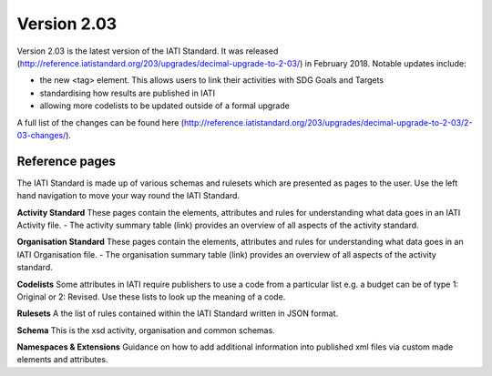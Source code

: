 Version 2.03
============

Version 2.03 is the latest version of the IATI Standard. It was released (http://reference.iatistandard.org/203/upgrades/decimal-upgrade-to-2-03/) in February 2018. Notable updates include:

- the new <tag> element. This allows users to link their activities with SDG Goals and Targets
- standardising how results are published in IATI
- allowing more codelists to be updated outside of a formal upgrade

A full list of the changes can be found here (http://reference.iatistandard.org/203/upgrades/decimal-upgrade-to-2-03/2-03-changes/).

Reference pages
---------------

The IATI Standard is made up of various schemas and rulesets which are presented as pages to the user. Use the left hand navigation to move your way round the IATI Standard.

**Activity Standard**
These pages contain the elements, attributes and rules for understanding what data goes in an IATI Activity file.
- The activity summary table (link) provides an overview of all aspects of the activity standard.

**Organisation Standard**
These pages contain the elements, attributes and rules for understanding what data goes in an IATI Organisation file.
- The organisation summary table (link) provides an overview of all aspects of the activity standard.

**Codelists**
Some attributes in IATI require publishers to use a code from a particular list e.g. a budget can be of type 1: Original or 2: Revised. Use these lists to look up the meaning of a code.

**Rulesets**
A the list of rules contained within the IATI Standard written in JSON format. 

**Schema**
This is the xsd activity, organisation and common schemas.

**Namespaces & Extensions**
Guidance on how to add additional information into published xml files via custom made elements and attributes.


